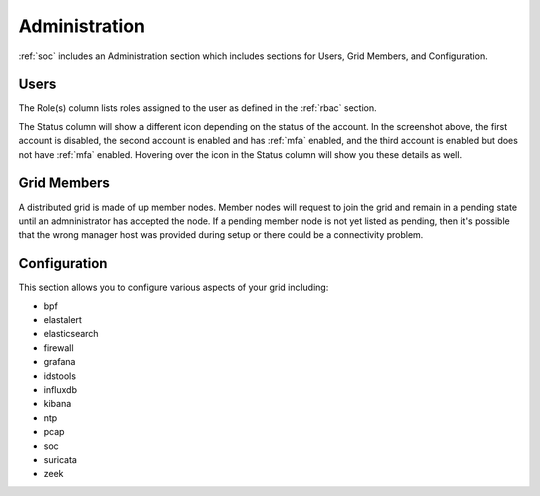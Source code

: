 .. _administration:

Administration
==============

:ref:`soc` includes an Administration section which includes sections for Users, Grid Members, and Configuration.

Users
-----

.. image:: images/users.png
  :target: _images/users.png

The Role(s) column lists roles assigned to the user as defined in the :ref:`rbac` section.

The Status column will show a different icon depending on the status of the account. In the screenshot above, the first account is disabled, the second account is enabled and has :ref:`mfa` enabled, and the third account is enabled but does not have :ref:`mfa` enabled. Hovering over the icon in the Status column will show you these details as well.

Grid Members
------------

A distributed grid is made of up member nodes. Member nodes will request to join the grid and remain in a pending state until an admninistrator has accepted the node. If a pending member node is not yet listed as pending, then it's possible that the wrong manager host was provided during setup or there could be a connectivity problem.

Configuration
-------------

This section allows you to configure various aspects of your grid including:

- bpf
- elastalert
- elasticsearch
- firewall
- grafana
- idstools
- influxdb
- kibana
- ntp
- pcap
- soc
- suricata
- zeek
